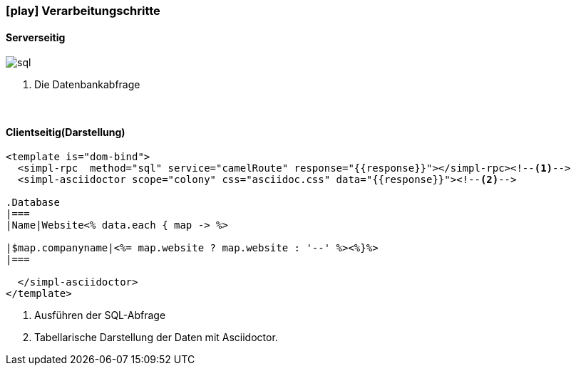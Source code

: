 :linkattrs:
:source-highlighter: rouge

=== icon:play[size=1x,role=black] Verarbeitungschritte ===

==== Serverseitig ====
--
[role=border]
image::sql.svg[align="left"]
--
<1> Die Datenbankabfrage

{empty} +

==== Clientseitig(Darstellung) ====

[source,html]
----
<template is="dom-bind">
  <simpl-rpc  method="sql" service="camelRoute" response="{{response}}"></simpl-rpc><!--1-->
  <simpl-asciidoctor scope="colony" css="asciidoc.css" data="{{response}}"><!--2-->

.Database
|===
|Name|Website<% data.each { map -> %>

|$map.companyname|<%= map.website ? map.website : '--' %><%}%>
|===

  </simpl-asciidoctor>
</template>
----

<1> Ausführen der SQL-Abfrage
<2> Tabellarische Darstellung der Daten mit Asciidoctor.
